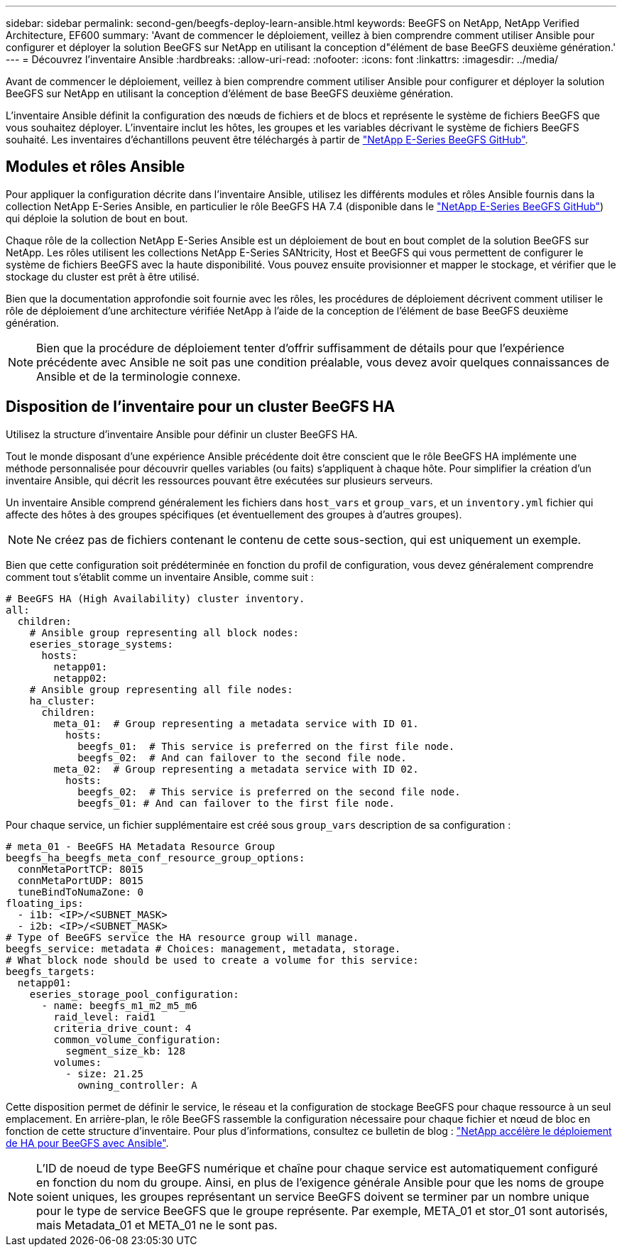 ---
sidebar: sidebar 
permalink: second-gen/beegfs-deploy-learn-ansible.html 
keywords: BeeGFS on NetApp, NetApp Verified Architecture, EF600 
summary: 'Avant de commencer le déploiement, veillez à bien comprendre comment utiliser Ansible pour configurer et déployer la solution BeeGFS sur NetApp en utilisant la conception d"élément de base BeeGFS deuxième génération.' 
---
= Découvrez l'inventaire Ansible
:hardbreaks:
:allow-uri-read: 
:nofooter: 
:icons: font
:linkattrs: 
:imagesdir: ../media/


[role="lead"]
Avant de commencer le déploiement, veillez à bien comprendre comment utiliser Ansible pour configurer et déployer la solution BeeGFS sur NetApp en utilisant la conception d'élément de base BeeGFS deuxième génération.

L'inventaire Ansible définit la configuration des nœuds de fichiers et de blocs et représente le système de fichiers BeeGFS que vous souhaitez déployer. L'inventaire inclut les hôtes, les groupes et les variables décrivant le système de fichiers BeeGFS souhaité. Les inventaires d'échantillons peuvent être téléchargés à partir de https://github.com/netappeseries/beegfs/tree/master/getting_started/["NetApp E-Series BeeGFS GitHub"^].



== Modules et rôles Ansible

Pour appliquer la configuration décrite dans l'inventaire Ansible, utilisez les différents modules et rôles Ansible fournis dans la collection NetApp E-Series Ansible, en particulier le rôle BeeGFS HA 7.4 (disponible dans le https://github.com/netappeseries/beegfs/tree/master/roles/beegfs_ha_7_4["NetApp E-Series BeeGFS GitHub"^]) qui déploie la solution de bout en bout.

Chaque rôle de la collection NetApp E-Series Ansible est un déploiement de bout en bout complet de la solution BeeGFS sur NetApp. Les rôles utilisent les collections NetApp E-Series SANtricity, Host et BeeGFS qui vous permettent de configurer le système de fichiers BeeGFS avec la haute disponibilité. Vous pouvez ensuite provisionner et mapper le stockage, et vérifier que le stockage du cluster est prêt à être utilisé.

Bien que la documentation approfondie soit fournie avec les rôles, les procédures de déploiement décrivent comment utiliser le rôle de déploiement d'une architecture vérifiée NetApp à l'aide de la conception de l'élément de base BeeGFS deuxième génération.


NOTE: Bien que la procédure de déploiement tenter d'offrir suffisamment de détails pour que l'expérience précédente avec Ansible ne soit pas une condition préalable, vous devez avoir quelques connaissances de Ansible et de la terminologie connexe.



== Disposition de l'inventaire pour un cluster BeeGFS HA

Utilisez la structure d'inventaire Ansible pour définir un cluster BeeGFS HA.

Tout le monde disposant d'une expérience Ansible précédente doit être conscient que le rôle BeeGFS HA implémente une méthode personnalisée pour découvrir quelles variables (ou faits) s'appliquent à chaque hôte. Pour simplifier la création d'un inventaire Ansible, qui décrit les ressources pouvant être exécutées sur plusieurs serveurs.

Un inventaire Ansible comprend généralement les fichiers dans `host_vars` et `group_vars`, et un `inventory.yml` fichier qui affecte des hôtes à des groupes spécifiques (et éventuellement des groupes à d'autres groupes).


NOTE: Ne créez pas de fichiers contenant le contenu de cette sous-section, qui est uniquement un exemple.

Bien que cette configuration soit prédéterminée en fonction du profil de configuration, vous devez généralement comprendre comment tout s'établit comme un inventaire Ansible, comme suit :

....
# BeeGFS HA (High Availability) cluster inventory.
all:
  children:
    # Ansible group representing all block nodes:
    eseries_storage_systems:
      hosts:
        netapp01:
        netapp02:
    # Ansible group representing all file nodes:
    ha_cluster:
      children:
        meta_01:  # Group representing a metadata service with ID 01.
          hosts:
            beegfs_01:  # This service is preferred on the first file node.
            beegfs_02:  # And can failover to the second file node.
        meta_02:  # Group representing a metadata service with ID 02.
          hosts:
            beegfs_02:  # This service is preferred on the second file node.
            beegfs_01: # And can failover to the first file node.
....
Pour chaque service, un fichier supplémentaire est créé sous `group_vars` description de sa configuration :

....
# meta_01 - BeeGFS HA Metadata Resource Group
beegfs_ha_beegfs_meta_conf_resource_group_options:
  connMetaPortTCP: 8015
  connMetaPortUDP: 8015
  tuneBindToNumaZone: 0
floating_ips:
  - i1b: <IP>/<SUBNET_MASK>
  - i2b: <IP>/<SUBNET_MASK>
# Type of BeeGFS service the HA resource group will manage.
beegfs_service: metadata # Choices: management, metadata, storage.
# What block node should be used to create a volume for this service:
beegfs_targets:
  netapp01:
    eseries_storage_pool_configuration:
      - name: beegfs_m1_m2_m5_m6
        raid_level: raid1
        criteria_drive_count: 4
        common_volume_configuration:
          segment_size_kb: 128
        volumes:
          - size: 21.25
            owning_controller: A
....
Cette disposition permet de définir le service, le réseau et la configuration de stockage BeeGFS pour chaque ressource à un seul emplacement. En arrière-plan, le rôle BeeGFS rassemble la configuration nécessaire pour chaque fichier et nœud de bloc en fonction de cette structure d'inventaire. Pour plus d'informations, consultez ce bulletin de blog : https://www.netapp.com/blog/accelerate-deployment-of-ha-for-beegfs-with-ansible/["NetApp accélère le déploiement de HA pour BeeGFS avec Ansible"^].


NOTE: L'ID de noeud de type BeeGFS numérique et chaîne pour chaque service est automatiquement configuré en fonction du nom du groupe. Ainsi, en plus de l'exigence générale Ansible pour que les noms de groupe soient uniques, les groupes représentant un service BeeGFS doivent se terminer par un nombre unique pour le type de service BeeGFS que le groupe représente. Par exemple, META_01 et stor_01 sont autorisés, mais Metadata_01 et META_01 ne le sont pas.
